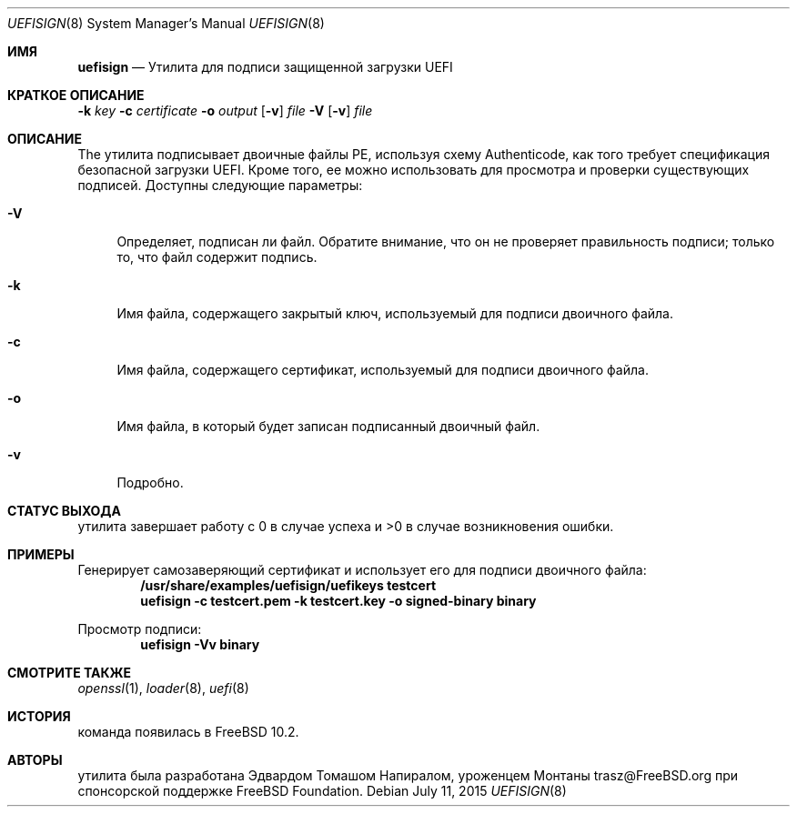 .\" Copyright (c) 2014 The FreeBSD Foundation
.\"
.\" This software was developed by Edward Tomasz Napierala under sponsorship
.\" from the FreeBSD Foundation.
.\"
.\" Redistribution and use in source and binary forms, with or without
.\" modification, are permitted provided that the following conditions
.\" are met:
.\" 1. Redistributions of source code must retain the above copyright
.\"    notice, this list of conditions and the following disclaimer.
.\" 2. Redistributions in binary form must reproduce the above copyright
.\"    notice, this list of conditions and the following disclaimer in the
.\"    documentation and/or other materials provided with the distribution.
.\"
.\" THIS SOFTWARE IS PROVIDED BY THE AUTHORS AND CONTRIBUTORS ``AS IS'' AND
.\" ANY EXPRESS OR IMPLIED WARRANTIES, INCLUDING, BUT NOT LIMITED TO, THE
.\" IMPLIED WARRANTIES OF MERCHANTABILITY AND FITNESS FOR A PARTICULAR PURPOSE
.\" ARE DISCLAIMED.  IN NO EVENT SHALL THE AUTHORS OR CONTRIBUTORS BE LIABLE
.\" FOR ANY DIRECT, INDIRECT, INCIDENTAL, SPECIAL, EXEMPLARY, OR CONSEQUENTIAL
.\" DAMAGES (INCLUDING, BUT NOT LIMITED TO, PROCUREMENT OF SUBSTITUTE GOODS
.\" OR SERVICES; LOSS OF USE, DATA, OR PROFITS; OR BUSINESS INTERRUPTION)
.\" HOWEVER CAUSED AND ON ANY THEORY OF LIABILITY, WHETHER IN CONTRACT, STRICT
.\" LIABILITY, OR TORT (INCLUDING NEGLIGENCE OR OTHERWISE) ARISING IN ANY WAY
.\" OUT OF THE USE OF THIS SOFTWARE, EVEN IF ADVISED OF THE POSSIBILITY OF
.\" SUCH DAMAGE.
.\"
.Dd July 11, 2015
.Dt UEFISIGN 8
.Os
.Sh ИМЯ
.Nm uefisign
.Nd Утилита для подписи защищенной загрузки UEFI
.Sh КРАТКОЕ ОПИСАНИЕ
.Nm
.Fl k Ar key
.Fl c Ar certificate
.Fl o Ar output
.Op Fl v
.Ar file
.Nm
.Fl V
.Op Fl v
.Ar file
.Sh ОПИСАНИЕ
The
.Nm
утилита подписывает двоичные файлы PE, используя схему Authenticode, как того требует
спецификация безопасной загрузки UEFI.
Кроме того, ее можно использовать для просмотра и проверки существующих подписей.
Доступны следующие параметры:
.Bl -tag -width ".Fl l"
.It Fl V
Определяет, подписан ли файл.
Обратите внимание, что он не проверяет правильность подписи;
только то, что файл содержит подпись.
.It Fl k
Имя файла, содержащего закрытый ключ, используемый для подписи двоичного файла.
.It Fl c
Имя файла, содержащего сертификат, используемый для подписи двоичного файла.
.It Fl o
Имя файла, в который будет записан подписанный двоичный файл.
.It Fl v
Подробно.
.El
.Sh СТАТУС ВЫХОДА
.Nm
утилита завершает работу с 0 в случае успеха и >0 в случае возникновения ошибки.
.Sh ПРИМЕРЫ
Генерирует самозаверяющий сертификат и использует его для подписи двоичного файла:
.Dl /usr/share/examples/uefisign/uefikeys testcert
.Dl uefisign -c testcert.pem -k testcert.key -o signed-binary binary
.Pp
Просмотр подписи:
.Dl uefisign -Vv binary
.Sh СМОТРИТЕ ТАКЖЕ
.Xr openssl 1 ,
.Xr loader 8 ,
.Xr uefi 8
.Sh ИСТОРИЯ
.Nm
команда появилась в
.Fx 10.2 .
.Sh АВТОРЫ
.Nm
утилита была разработана
.An Эдвардом Томашом Напиралом, уроженцем Монтаны trasz@FreeBSD.org
при спонсорской поддержке FreeBSD Foundation.
